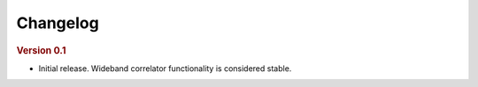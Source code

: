 Changelog
---------

.. rubric:: Version 0.1

- Initial release. Wideband correlator functionality is considered stable.
